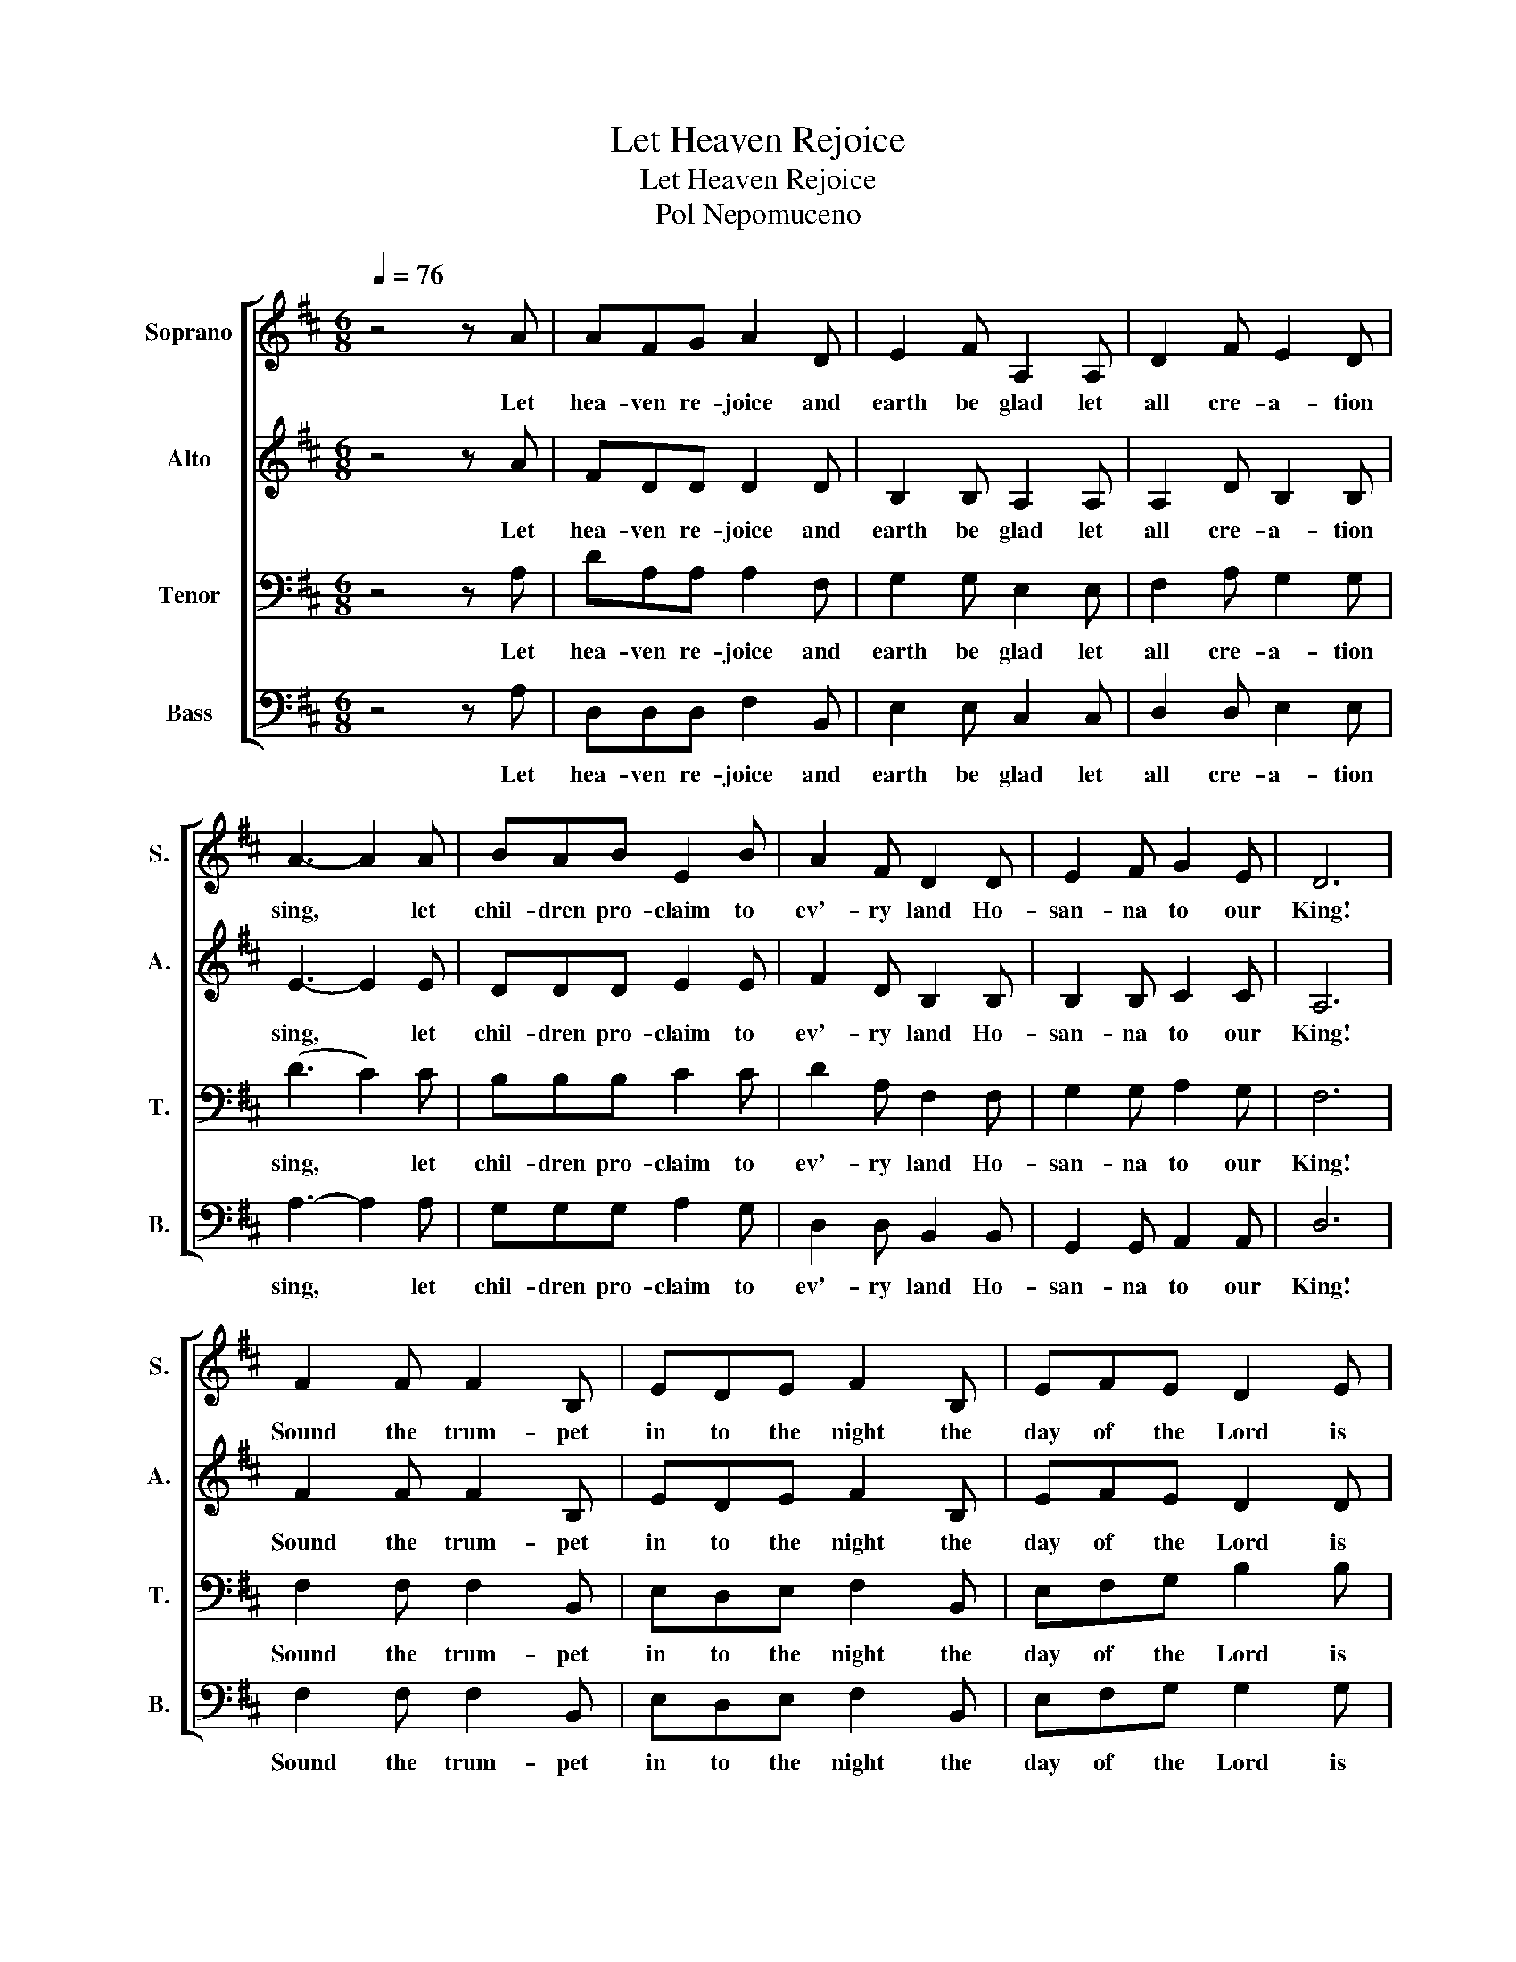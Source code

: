 X:1
T:Let Heaven Rejoice
T:Let Heaven Rejoice
T:Pol Nepomuceno
%%score [ 1 2 3 4 ]
L:1/8
Q:1/4=76
M:6/8
K:D
V:1 treble nm="Soprano" snm="S."
V:2 treble nm="Alto" snm="A."
V:3 bass nm="Tenor" snm="T."
V:4 bass nm="Bass" snm="B."
V:1
 z4 z A | AFG A2 D | E2 F A,2 A, | D2 F E2 D | A3- A2 A | BAB E2 B | A2 F D2 D | E2 F G2 E | D6 | %9
w: Let|hea- ven re- joice and|earth be glad let|all cre- a- tion|sing, * let|chil- dren pro- claim to|ev'- ry land Ho-|san- na to our|King!|
 F2 F F2 B, | EDE F2 B, | EFE D2 E | F3- F2 z | B,2 D C2 E | D2 F E2 F | G2 F E2 D | E3- E2 A | %17
w: Sound the trum- pet|in to the night the|day of the Lord is|near, *|Wake His peo- ple|lift your voice pro-|clain in to the|world! * Let|
 AFG A2 D | E2 F A,2 A, | D2 F E2 D | A3- A2 A | BAB E2 B | A2 F D2 D | E3 F3 | G3 B3 | d3- d2 d | %26
w: hea- ven re- joice and|earth be glad let|all cre- a- tion|sing, * let|chil- dren pro- claim to|ev'- ry land Ho-|san- na|to our|King * Ho-|
 d2 d d2 d | [df]6 |] %28
w: san- na to ou|King!|
V:2
 z4 z A | FDD D2 D | B,2 B, A,2 A, | A,2 D B,2 B, | E3- E2 E | DDD E2 E | F2 D B,2 B, | %7
w: Let|hea- ven re- joice and|earth be glad let|all cre- a- tion|sing, * let|chil- dren pro- claim to|ev'- ry land Ho-|
 B,2 B, C2 C | A,6 | F2 F F2 B, | EDE F2 B, | EFE D2 D | C3- C2 z | B,2 D C2 E | D2 F E2 F | %15
w: san- na to our|King!|Sound the trum- pet|in to the night the|day of the Lord is|near, *|Wake His peo- ple|lift your voice pro-|
 D2 D B,2 B, | (D3 C2) A | FDD D2 D | B,2 B, A,2 A, | A,2 D B,2 B, | E3- E2 E | DDD E2 E | %22
w: clain in to the|world! * Let|hea- ven re- joice and|earth be glad let|all cre- a- tion|sing, * let|chil- dren pro- claim to|
 F2 D B,2 B, | B,3 C3 | D3 G3 | A3- A2 A | G2 G G2 G | [FA]6 |] %28
w: ev'- ry land Ho-|san- na|to our|King * Ho-|san- na to ou|King!|
V:3
 z4 z A, | DA,A, A,2 F, | G,2 G, E,2 E, | F,2 A, G,2 G, | (D3 C2) C | B,B,B, C2 C | D2 A, F,2 F, | %7
w: Let|hea- ven re- joice and|earth be glad let|all cre- a- tion|sing, * let|chil- dren pro- claim to|ev'- ry land Ho-|
 G,2 G, A,2 G, | F,6 | F,2 F, F,2 B,, | E,D,E, F,2 B,, | E,F,G, B,2 B, | (B,3 _B,2) z | %13
w: san- na to our|King!|Sound the trum- pet|in to the night the|day of the Lord is|near, *|
 B,,2 D, C,2 E, | D,2 F, E,2 F, | B,2 B, G,2 G, | A,3- A,2 A, | DA,A, A,2 F, | G,2 G, E,2 E, | %19
w: Wake His peo- ple|lift your voice pro-|clain in to the|world! * Let|hea- ven re- joice and|earth be glad let|
 F,2 A, G,2 G, | (D3 C2) C | B,B,B, C2 C | D2 A, F,2 F, | G,3 A,3 | B,3 E3 | D3- D2 D | %26
w: all cre- a- tion|sing, * let|chil- dren pro- claim to|ev'- ry land Ho-|san- na|to our|King * Ho-|
 B,2 B, _B,2 B, | A,6 |] %28
w: san- na to ou|King!|
V:4
 z4 z A, | D,D,D, F,2 B,, | E,2 E, C,2 C, | D,2 D, E,2 E, | A,3- A,2 A, | G,G,G, A,2 G, | %6
w: Let|hea- ven re- joice and|earth be glad let|all cre- a- tion|sing, * let|chil- dren pro- claim to|
 D,2 D, B,,2 B,, | G,,2 G,, A,,2 A,, | D,6 | F,2 F, F,2 B,, | E,D,E, F,2 B,, | E,F,G, G,2 G, | %12
w: ev'- ry land Ho-|san- na to our|King!|Sound the trum- pet|in to the night the|day of the Lord is|
 F,3- F,2 z | B,,2 D, C,2 E, | D,2 F, E,2 F, | G,2 G, E,2 E, | [E,G,]3- [E,G,]2 A, | %17
w: near, *|Wake His peo- ple|lift your voice pro-|clain in to the|world! * Let|
 D,D,D, F,2 B,, | E,2 E, C,2 C, | D,2 D, E,2 E, | A,3- A,2 A, | G,G,G, A,2 G, | D,2 D, B,,2 B,, | %23
w: hea- ven re- joice and|earth be glad let|all cre- a- tion|sing, * let|chil- dren pro- claim to|ev'- ry land Ho-|
 E,3 F,3 | G,3 E,3 | D,3- D,2 D, | G,2 G, G,2 G, | D,6 |] %28
w: san- na|to our|King * Ho-|san- na to ou|King!|

